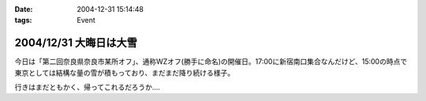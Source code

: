 :date: 2004-12-31 15:14:48
:tags: Event

=======================
2004/12/31 大晦日は大雪
=======================

今日は「第二回奈良県奈良市某所オフ」、通称WZオフ(勝手に命名)の開催日。17:00に新宿南口集合なんだけど、15:00の時点で東京としては結構な量の雪が積もっており、まだまだ降り続ける様子。

|wzoff-1|

行きはまだともかく、帰ってこれるだろうか‥‥

.. |wzoff-1| image:: wzoff2004-1


.. :extend type: text/plain
.. :extend:


